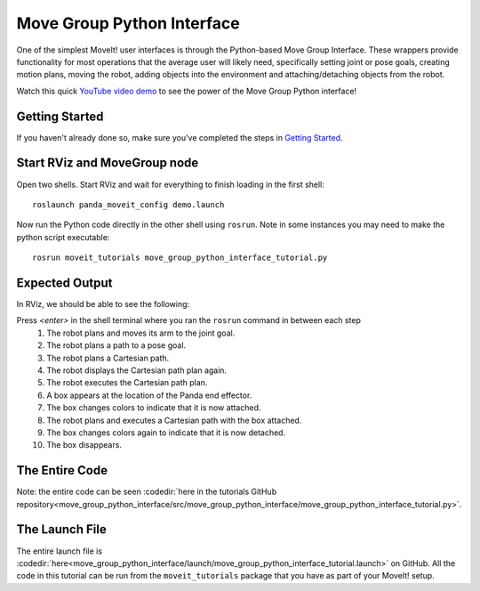 Move Group Python Interface
================================================
.. image:: move_group_python_interface.png
   :width: 700px

One of the simplest MoveIt! user interfaces is through the Python-based Move Group Interface. These wrappers
provide functionality for most operations that the average user will likely need,
specifically setting joint or pose goals, creating motion plans, moving the
robot, adding objects into the environment and attaching/detaching objects from
the robot.

Watch this quick `YouTube video demo <https://youtu.be/3MA5ebXPLsc>`_ to see the power of the Move Group Python interface!

Getting Started
---------------
If you haven't already done so, make sure you've completed the steps in `Getting Started <../getting_started/getting_started.html>`_.

Start RViz and MoveGroup node
-----------------------------
Open two shells. Start RViz and wait for everything to finish loading in the first shell: ::

  roslaunch panda_moveit_config demo.launch

Now run the Python code directly in the other shell using ``rosrun``.
Note in some instances you may need to make the python script executable: ::

 rosrun moveit_tutorials move_group_python_interface_tutorial.py

Expected Output
---------------
In RViz, we should be able to see the following:

Press *<enter>* in the shell terminal where you ran the ``rosrun`` command in between each step
 #. The robot plans and moves its arm to the joint goal.
 #. The robot plans a path to a pose goal.
 #. The robot plans a Cartesian path.
 #. The robot displays the Cartesian path plan again.
 #. The robot executes the Cartesian path plan.
 #. A box appears at the location of the Panda end effector.
 #. The box changes colors to indicate that it is now attached.
 #. The robot plans and executes a Cartesian path with the box attached.
 #. The box changes colors again to indicate that it is now detached.
 #. The box disappears.

The Entire Code
---------------
Note: the entire code can be seen :codedir:`here in the tutorials GitHub repository<move_group_python_interface/src/move_group_python_interface/move_group_python_interface_tutorial.py>`.

.. tutorial-formatter:: ./src/move_group_python_interface/move_group_python_interface_tutorial.py

The Launch File
---------------
The entire launch file is :codedir:`here<move_group_python_interface/launch/move_group_python_interface_tutorial.launch>`
on GitHub. All the code in this tutorial can be run from the
``moveit_tutorials`` package that you have as part of your MoveIt! setup.
